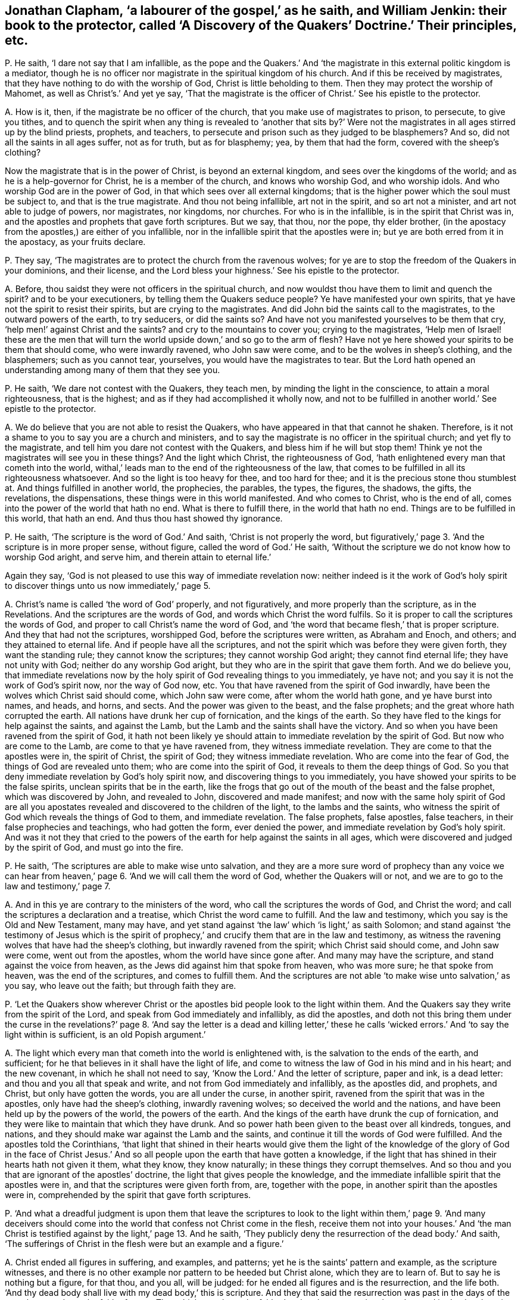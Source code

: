 [#ch-29.style-blurb, short="A Discover of the Quakers"]
== Jonathan Clapham, '`a labourer of the gospel,`' as he saith, and William Jenkin: their book to the protector, called '`A Discovery of the Quakers`' Doctrine.`' Their principles, etc.

[.discourse-part]
P+++.+++ He saith, '`I dare not say that I am infallible,
as the pope and the Quakers.`' And '`the magistrate
in this external politic kingdom is a mediator,
though he is no officer nor magistrate in the spiritual kingdom of his church.
And if this be received by magistrates,
that they have nothing to do with the worship of God, Christ is little beholding to them.
Then they may protect the worship of Mahomet, as well as Christ`'s.`' And yet ye say,
'`That the magistrate is the officer of Christ.`' See his epistle to the protector.

[.discourse-part]
A+++.+++ How is it, then, if the magistrate be no officer of the church,
that you make use of magistrates to prison, to persecute, to give you tithes,
and to quench the spirit when any thing is revealed to '`another that sits by?`'
Were not the magistrates in all ages stirred up by the blind priests,
prophets, and teachers, to persecute and prison such as they judged to be blasphemers?
And so, did not all the saints in all ages suffer, not as for truth,
but as for blasphemy; yea, by them that had the form, covered with the sheep`'s clothing?

Now the magistrate that is in the power of Christ, is beyond an external kingdom,
and sees over the kingdoms of the world; and as he is a help-governor for Christ,
he is a member of the church, and knows who worship God, and who worship idols.
And who worship God are in the power of God,
in that which sees over all external kingdoms;
that is the higher power which the soul must be subject to,
and that is the true magistrate.
And thou not being infallible, art not in the spirit, and so art not a minister,
and art not able to judge of powers, nor magistrates, nor kingdoms, nor churches.
For who is in the infallible, is in the spirit that Christ was in,
and the apostles and prophets that gave forth scriptures.
But we say, that thou, nor the pope, thy elder brother,
(in the apostacy from the apostles,) are either of you infallible,
nor in the infallible spirit that the apostles were in;
but ye are both erred from it in the apostacy, as your fruits declare.

[.discourse-part]
P+++.+++ They say, '`The magistrates are to protect the church from the ravenous wolves;
for ye are to stop the freedom of the Quakers in your dominions, and their license,
and the Lord bless your highness.`' See his epistle to the protector.

[.discourse-part]
A+++.+++ Before, thou saidst they were not officers in the spiritual church,
and now wouldst thou have them to limit and quench the spirit?
and to be your executioners, by telling them the Quakers seduce people?
Ye have manifested your own spirits, that ye have not the spirit to resist their spirits,
but are crying to the magistrates.
And did John bid the saints call to the magistrates, to the outward powers of the earth,
to try seducers, or did the saints so?
And have not you manifested yourselves to be them that cry,
'`help men!`' against Christ and the saints?
and cry to the mountains to cover you; crying to the magistrates,
'`Help men of Israel! these are the men that will turn the
world upside down,`' and so go to the arm of flesh?
Have not ye here showed your spirits to be them that should come,
who were inwardly ravened, who John saw were come,
and to be the wolves in sheep`'s clothing, and the blasphemers; such as you cannot tear,
yourselves, you would have the magistrates to tear.
But the Lord hath opened an understanding among many of them that they see you.

[.discourse-part]
P+++.+++ He saith, '`We dare not contest with the Quakers, they teach men,
by minding the light in the conscience, to attain a moral righteousness,
that is the highest; and as if they had accomplished it wholly now,
and not to be fulfilled in another world.`' See epistle to the protector.

[.discourse-part]
A+++.+++ We do believe that you are not able to resist the Quakers,
who have appeared in that that cannot he shaken.
Therefore, is it not a shame to you to say you are a church and ministers,
and to say the magistrate is no officer in the spiritual church;
and yet fly to the magistrate, and tell him you dare not contest with the Quakers,
and bless him if he will but stop them!
Think ye not the magistrates will see you in these things?
And the light which Christ, the righteousness of God,
'`hath enlightened every man that cometh into the world,
withal,`' leads man to the end of the righteousness of the law,
that comes to be fulfilled in all its righteousness whatsoever.
And so the light is too heavy for thee, and too hard for thee;
and it is the precious stone thou stumblest at.
And things fulfilled in another world, the prophecies, the parables, the types,
the figures, the shadows, the gifts, the revelations, the dispensations,
these things were in this world manifested.
And who comes to Christ, who is the end of all,
comes into the power of the world that hath no end.
What is there to fulfill there, in the world that hath no end.
Things are to be fulfilled in this world, that hath an end.
And thus thou hast showed thy ignorance.

[.discourse-part]
P+++.+++ He saith, '`The scripture is the word of God.`' And saith,
'`Christ is not properly the word,
but figuratively,`' page 3. '`And the scripture is in more proper sense, without figure,
called the word of God.`' He saith,
'`Without the scripture we do not know how to worship God aright, and serve him,
and therein attain to eternal life.`'

Again they say, '`God is not pleased to use this way of immediate revelation now:
neither indeed is it the work of God`'s holy spirit to discover
things unto us now immediately,`' page 5.

[.discourse-part]
A+++.+++ Christ`'s name is called '`the word of God`' properly, and not figuratively,
and more properly than the scripture, as in the Revelations.
And the scriptures are the words of God, and words which Christ the word fulfils.
So it is proper to call the scriptures the words of God,
and proper to call Christ`'s name the word of God,
and '`the word that became flesh,`' that is proper scripture.
And they that had not the scriptures, worshipped God, before the scriptures were written,
as Abraham and Enoch, and others; and they attained to eternal life.
And if people have all the scriptures,
and not the spirit which was before they were given forth, they want the standing rule;
they cannot know the scriptures; they cannot worship God aright;
they cannot find eternal life; they have not unity with God;
neither do any worship God aright, but they who are in the spirit that gave them forth.
And we do believe you,
that immediate revelations now by the holy spirit of God revealing things to you immediately,
ye have not; and you say it is not the work of God`'s spirit now, nor the way of God now, etc.
You that have ravened from the spirit of God inwardly,
have been the wolves which Christ said should come, which John saw were come,
after whom the world hath gone, and ye have burst into names, and heads, and horns,
and sects.
And the power was given to the beast, and the false prophets;
and the great whore hath corrupted the earth.
All nations have drunk her cup of fornication, and the kings of the earth.
So they have fled to the kings for help against the saints, and against the Lamb,
but the Lamb and the saints shall have the victory.
And so when you have been ravened from the spirit of God,
it hath not been likely ye should attain to immediate revelation by the spirit of God.
But now who are come to the Lamb, are come to that ye have ravened from,
they witness immediate revelation.
They are come to that the apostles were in, the spirit of Christ, the spirit of God;
they witness immediate revelation.
Who are come into the fear of God, the things of God are revealed unto them;
who are come into the spirit of God, it reveals to them the deep things of God.
So you that deny immediate revelation by God`'s holy spirit now,
and discovering things to you immediately,
you have showed your spirits to be the false spirits,
unclean spirits that be in the earth,
like the frogs that go out of the mouth of the beast and the false prophet,
which was discovered by John, and revealed to John, discovered and made manifest;
and now with the same holy spirit of God are all you apostates
revealed and discovered to the children of the light,
to the lambs and the saints,
who witness the spirit of God which reveals the things of God to them,
and immediate revelation.
The false prophets, false apostles, false teachers,
in their false prophecies and teachings, who had gotten the form, ever denied the power,
and immediate revelation by God`'s holy spirit.
And was it not they that cried to the powers of the
earth for help against the saints in all ages,
which were discovered and judged by the spirit of God, and must go into the fire.

[.discourse-part]
P+++.+++ He saith, '`The scriptures are able to make wise unto salvation,
and they are a more sure word of prophecy than any voice we can hear from
heaven,`' page 6. '`And we will call them the word of God,
whether the Quakers will or not, and we are to go to the law and testimony,`' page 7.

[.discourse-part]
A+++.+++ And in this ye are contrary to the ministers of the word,
who call the scriptures the words of God, and Christ the word;
and call the scriptures a declaration and a treatise,
which Christ the word came to fulfill.
And the law and testimony, which you say is the Old and New Testament, many may have,
and yet stand against '`the law`' which '`is light,`' as saith Solomon;
and stand against '`the testimony of Jesus which is the spirit
of prophecy,`' and crucify them that are in the law and testimony,
as witness the ravening wolves that have had the sheep`'s clothing,
but inwardly ravened from the spirit; which Christ said should come,
and John saw were come, went out from the apostles, whom the world have since gone after.
And many may have the scripture, and stand against the voice from heaven,
as the Jews did against him that spoke from heaven, who was more sure;
he that spoke from heaven, was the end of the scriptures, and comes to fulfill them.
And the scriptures are not able '`to make wise unto salvation,`' as you say,
who leave out the faith; but through faith they are.

[.discourse-part]
P+++.+++ '`Let the Quakers show wherever Christ or the
apostles bid people look to the light within them.
And the Quakers say they write from the spirit of the Lord,
and speak from God immediately and infallibly, as did the apostles,
and doth not this bring them under the curse in the revelations?`'
page 8. '`And say the letter is a dead and killing letter,`' these
he calls '`wicked errors.`' And '`to say the light within is sufficient,
is an old Popish argument.`'

[.discourse-part]
A+++.+++ The light which every man that cometh into the world is enlightened with,
is the salvation to the ends of the earth, and sufficient;
for he that believes in it shall have the light of life,
and come to witness the law of God in his mind and in his heart; and the new covenant,
in which he shall not need to say, '`Know the Lord.`' And the letter of scripture,
paper and ink, is a dead letter: and thou and you all that speak and write,
and not from God immediately and infallibly, as the apostles did, and prophets,
and Christ, but only have gotten the words, you are all under the curse,
in another spirit, ravened from the spirit that was in the apostles,
only have had the sheep`'s clothing, inwardly ravening wolves;
so deceived the world and the nations, and have been held up by the powers of the world,
the powers of the earth.
And the kings of the earth have drunk the cup of fornication,
and they were like to maintain that which they have drunk.
And so power hath been given to the beast over all kindreds, tongues, and nations,
and they should make war against the Lamb and the saints,
and continue it till the words of God were fulfilled.
And the apostles told the Corinthians,
'`that light that shined in their hearts would give them the light
of the knowledge of the glory of God in the face of Christ Jesus.`'
And so all people upon the earth that have gotten a knowledge,
if the light that has shined in their hearts hath not given it them, what they know,
they know naturally; in these things they corrupt themselves.
And so thou and you that are ignorant of the apostles`' doctrine,
the light that gives people the knowledge,
and the immediate infallible spirit that the apostles were in,
and that the scriptures were given forth from, are, together with the pope,
in another spirit than the apostles were in,
comprehended by the spirit that gave forth scriptures.

[.discourse-part]
P+++.+++ '`And what a dreadful judgment is upon them that leave the scriptures
to look to the light within them,`' page 9. '`And many deceivers should
come into the world that confess not Christ come in the flesh,
receive them not into your houses.`' And '`the man Christ
is testified against by the light,`' page 13. And he saith,
'`They publicly deny the resurrection of the dead body.`' And saith,
'`The sufferings of Christ in the flesh were but an example and a figure.`'

[.discourse-part]
A+++.+++ Christ ended all figures in suffering, and examples, and patterns;
yet he is the saints`' pattern and example, as the scripture witnesses,
and there is no other example nor pattern to be heeded but Christ alone,
which they are to learn of.
But to say he is nothing but a figure, for that thou, and you all, will be judged:
for he ended all figures and is the resurrection, and the life both.
'`And thy dead body shall live with my dead body,`' this is scripture.
And they that said the resurrection was past in the days of the apostles,
overthrew the faith of some.
That which overthrew the faith, denying the resurrection, kept the seed in death,
where it hath been in you all since the days of the apostles; for who are of faith,
are of Abraham, of Christ according to the flesh; and so if the dead arise not,
their preaching is vain, and their faith is vain.
So I say, mortal must put on immortality, and corruption must put on incorruption.
'`The first man was made a living soul, the second was made a quickening spirit;
there are earthly bodies,
and heavenly bodies,`' and there is a resurrection of the just and unjust,
the one to eternal life, the other to condemnation.
And the judge is '`the man Christ Jesus,`' to judge the quick and the dead,
who both died and rose again, that he might be God of the dead and the living.
And the light which every man hath that cometh into the world,
doth not testify against Christ; and the light doth not bring to deny the scriptures,
but to own them.
And none own them aright, nor Christ, but who are in the light which cometh from him.
And all that deny the light that doth enlighten every man, etc. are the wolves,
and the false prophets, and antichrists, that have gotten the sheep`'s clothing;
and such cannot be received into the houses of the saints,
that are from the light which every man is enlightened withal.
And none confess Christ come in the flesh,
but who are in the light which Christ hath enlightened them with.
And so now all professors, and teachers upon the earth, and kings of the earth,
are ravened inwardly from the light which Christ enlightened them all with;
standing against the light, and the Lamb, and the saints, that are in it;
and are not to be received into the houses of the saints, neither to bid them God speed;
for they are out from God that are out of the light
which Christ the son hath enlightened them with.

[.discourse-part]
P+++.+++ And he saith, '`Christ hath a human reasonable soul.`' Again, '`Christ,
the eternal son of God, distinct from the Father eternally; before he was made flesh,
his spirit was distinguished from the Father, and was the son from eternity;
and not only when he was manifested by descending on Christ in the likeness of a dove,
or by falling upon the apostles like cloven tongues,`' etc.
See page 17.

[.discourse-part]
A+++.+++ Christ saith he is in the Father, and the Father is in him,
and he will send them the spirit of truth, the comforter,
that proceeds from the Father and the son; and Christ saith,
he was glorified with the Father before the world began; and yet ye say,
the son is distinguished from the Father from eternity.
And the son saith he is in the Father, and the Father is in him.
And you say the spirit is distinguished from the Father and the son from eternity,
and Christ saith it proceeds from him and the Father,
and he is the God and father of the spirits of all flesh,
and the substance of all things.
And is not a human soul earthly?
for you say that Christ had a human soul, and is not human earthly?
and hath a human body, and is not a human body an earthly body?
Is not his body of the seed of Abraham according to the flesh?
and is not his body a glorified body?
Was not the first man of the earth, earthly, and had a human body,
the second man the Lord from heaven?
And is not the soul immortal, which cometh out from God who is immortal,
and goes into God again?
and is not human, or earthly, mortal?
And are there not three that bear record in heaven, the Father, the word, and the spirit,
and are not they all one?
How then are they distinct?
And there are three that hear record in earth, the spirit, the water, and the blood,
which agree in one.
And Christ saith, '`I and my Father, are one;`' and '`I in the Father,
and the Father in me,`' and he is in the saints, and so not distinct.

[.discourse-part]
P+++.+++ He saith, '`It is impudency in the Quakers to deny the word trinity, and three persons.
And the church ever denied such as deny the doctrine of the trinity.`' See pages 18, 19.

[.discourse-part]
A+++.+++ As for the word trinity, and three persons, we have not read it in the Bible,
but in the common-prayer-book, or mass-book, which the pope was the author of.
But as for unity we own it, and Christ being the brightness of the Father`'s glory,
and the express image of his substance (of the Father) we own;
that which agrees with the scriptures, and for that which the scripture speaks not,
which men speak and teach for doctrine, their own words,
that the scriptures speak not nor teach, such the scriptures shut out, and we deny.

[.discourse-part]
P+++.+++ He saith, '`That is the weak, ignorant, dark, and the wicked sect of the devil,
that maintain an equality with God; the soul to be one being with God,
or part of God.`' And saith, '`The Quakers say,
there is no scripture speaks of a human soul, and the soul is taken up into God,
and God is all in all.`'

[.discourse-part]
A+++.+++ The assembly, or synod of priests, put forth a catechism,
and say that the holy ghost and the son are equal with the Father in power and glory:
and this they put forth that people should learn it: then,
if any come to witness the holy ghost,
they come to witness that which is equal in power and glory with the Father?
if any come to witness the son of God revealed in them, (which he that hath not,
hath not life,) do they not come to witness him who
is equal in power and glory with the Father?
This is your own catechism.
And is it blasphemy to confess your own words, that ye have given people to learn?
God breathed into man the breath of life, and he became a living soul; God,
who hath all souls in his band.
And is not this +++[+++breath of life]
that cometh out from God, which is in God`'s hand, part of God, of God, and from God,
and goes to God again?
which soul Christ is the bishop of.
And dost not thou speak of a human, soul, an earthly soul, and is earthly, immortal?
cannot it, die nor be killed?
And is not that which came out from God, which God hath in his hand,
taken up into God again, which Christ the power of God is the bishop of,
is not this of God`'s being?^
footnote:[George Fox says: "`God breathed into man the breath of life,
and he became a living soul; and is not this of God, of his being, etc.
And is not this, that comes out from God, part of God?`"
G+++.+++ F. intends that divine life, power, and virtue,
by which Adam in soul and body came to live to God: not '`that the soul of man,
as a mere creature, created capacity,
is of God`'s own being and substance.`'`" +++[+++Wm. Penn`'s Works, vol.
2, pp.
521, 522,]
And doth not the scripture say,
'`God is all and in all?`' And how dost thou here divide the word of God aright,
who showest so much ignorance of the letter of scripture?

[.discourse-part]
P+++.+++ He saith, '`It is a wretched doctrine to say men have not a human soul in them,
and to say that the soul is a part of the divine essence.`'

[.discourse-part]
A+++.+++ Is not that of God that came out from him?
And is not the earthly and human of the ground?
and is not that mortal?
and is that which is immortal human?
And dost thou say it is human, and is not that earthly?
And where doth the scripture of the prophets, Christ or the apostles,
tell people of a human soul; and of Christ having a human body in heaven?
And doth not the apostle speak of his glorified body?

[.discourse-part]
P+++.+++ He saith, '`That God should dwell in his saints, and Christ inhabit in believers;
how can this be?
the heaven of heavens cannot contain him, how much less shall the strait heart of man?`'

[.discourse-part]
A+++.+++ The scripture saith '`God will dwell in men, and walk in men,
and Christ that fills heaven and earth is in you, except ye be reprobates`' and so,
in this thou hast showed thyself one not able to divide the word aright.
And the bodies of the saints are the temples of God, and God will dwell in them,
and walk in them, and he will be their God, and they shall be his people.

[.discourse-part]
P+++.+++ He saith,
'`Nor is it an essential indwelling of the divine nature in God`'s people,`' etc.

[.discourse-part]
A+++.+++ Doth not the apostle say, the saints were made partakers of the divine nature?
and that God dwells in the saints, and Christ is in them, except they be reprobates?
And do not the saints come to eat the flesh of Christ?
And if they eat his flesh, is it not within them?

[.discourse-part]
P+++.+++ He saith, '`God dwells not in the saints as a personal union,`' etc.
See page 22.

[.discourse-part]
A+++.+++ How come the saints then to eat of his flesh; and to be of his flesh and bone?
and to know God dwelling in them?
and to have unity with the son and the Father?
and to be of his body, which is the church, of which Christ is the head?

[.discourse-part]
P+++.+++ '`To say a man is justified and made righteous
by God`'s putting righteousness into us,
and by righteousness wrought in the creature,
confounds justification and sanctification,`' etc.
See page 25.

[.discourse-part]
A+++.+++ The apostle brought people to the faith that was in their hearts,
by which they were justified, for with the heart man believes unto righteousness, etc.
And they were to believe in the light, that was, Christ.
And the light,
that shined in their hearts gave the light of the knowledge of
the glory of God in the face of Christ Jesus their saviour.
Now justification by the works of the law, was,
'`do this and live.`' They were to circumcise the children; if they did not,
they were to be cut off: and they were to keep the law.
But the faith of Christ ended the works of the law:
for it took away the nature that the law went upon.
Now the Papists, and priests, are out of the works of the law,
and the works of faith that works by love;
for they are slaying one another about religion, though they pretend works,
and this was ever out of the faith of Christ Jesus, to kill one another about religion.
Now the apostles were in the works of faith,
who neither prisoned nor persecuted any that were contrary minded,
nor wrestled against flesh and blood, but against the power that captivated creatures.
And, so all this work about works doth show you and the Papists
both to be out of the faith that works by love,
where love should overcome all things, and bear all things.
I do not measure priests and professors, nor Papists,
by the works of the law which the apostle speaks of,
which the false teachers were bringing people to in the days of the apostles.
Neither do I compare or measure Papists, or priests,
with the works of '`faith that works by love,`' that becomes all to all,
for the winning some of them.
Papists, and priests, and professors will kill one another about their faith,
which is not the faith that works by love;
but contrary to the apostles`' and Quakers`' faith.

[.discourse-part]
P+++.+++ He saith, '`Our warfare cannot be expected to be over as long as we are in the body:
and the best of saints do not live free from sin,`' page 27.

[.discourse-part]
A+++.+++ The apostles said they were made free from sin,
and that the blood of Jesus Christ the son of God cleanseth us from all sin;
and such as witnessed the everlasting covenant of God,
that blotted out their sins and transgressions.
And they witnessed the one offering that perfected forever them that are sanctified.
And the saints witnessed the kingdom of God, which stands in righteousness, peace,
and joy in the holy ghost, and were new creatures, the old man being put off,
and they were more than conquerors.
So thou art ignorant of the scriptures,
and it is the doctrine of devils to preach that men shall have sin,
and be in a warfare so long as they are on earth;
that is not the doctrine of Christ which brings people to the faith,
which gives the victory, in which they have unity one with another, and please God.

[.discourse-part]
P+++.+++ He saith, '`To witness heaven within and hell within, and the resurrection,
is the mystery of iniquity,`' page 31.

[.discourse-part]
A+++.+++ Which shows thou never knew heaven in thyself, nor hell there,
nor Christ the resurrection and the life,
which they are blessed that are made partakers of the first resurrection,
on them the second death shall have no power.
And the scriptures do witness heaven within.
And if Christ that was offered up, the resurrection and the life, be not within thee,
thou art a reprobate.

[.discourse-part]
P+++.+++ He saith, '`We shall have incorruptible, powerful, glorious,
and spiritual bodies;`' and yet they say '`Christ is in heaven with a human body,`'
(which is earthly,) see page 34. Again '`the spirit can enter into heaven,
while the body is upon the earth,`' etc.
And he saith, '`the fourth commandment commandeth the keeping of a seventh day:
and he that breaketh the least commandment and teacheth men so to do,
is least in the kingdom of heaven,`' page 41.

[.discourse-part]
A+++.+++ Have not all the priests and teachers in England denied the Jews`' sabbath,
the seventh day?
and do not you work on it?
and do not you meet together on the first day of the week?
and do not you all teach men to break the commandment there?
And you keep markets and fairs on the seventh day, the Jews`' sabbath;
ye meet together on the first day of the week, which is the eighth day,
and so not one in seven.
And if the saints sat in heavenly places with Christ Jesus;
and if the saints in heaven must have a glorious body, and Christ a human body,
(which I say is earthly,) how doth this agree with scripture,
that says Christ`'s is a glorious body?
And is it an earthly body the saints eat, when they eat the flesh of Christ?
And are not people in their first state, in the earthly,
before they come to witness a spiritual body like unto his glorious body?
How do you divide the word aright?
And they that have the spirit of Christ, their spirits are in heaven,
and they have unity with the Father.

[.discourse-part]
P+++.+++ '`We have no such immediate converse with God now,
as to see him face to face,`' page 42.

[.discourse-part]
A+++.+++ We do believe you have not,
who are gone from the spirit that the prophets and apostles were in,
ravened from it since the days of the apostles in the apostacy,
and so are not in the counsel of God; and are out of his teaching and instruction,
and so far from having fellowship with God;
for who have fellowship with him come to see him.
And you are not of Abraham`'s seed who saw God face to face,
but are of the Pharisees`' stock, who never saw his shape, John v.

[.discourse-part]
P+++.+++ And you say, '`In the last days false prophets should arise,
and show signs and wonders; and if it were possible they should deceive the elect.
And the coming of the man of sin is after the working of Satan, with all power,
and signs, and lying wonders,`' etc. page 44.

[.discourse-part]
A+++.+++ Christ said, the false prophets and antichrists should come, which John saw were come;
yea, many antichrists were gone out into the world.
And the apostle Paul saw the man of sin before his decease,
the coming of him with the lying signs and wonders;
which man of sin since the days of the apostles, in this night of apostacy,
has ruled and reigned, with his lying signs and wonders;
and these are not the true signs, but lying.
And when they were ravened from the spirit of God they got
the sheep`'s clothing while inwardly ravening wolves,
'`which if it were possible,
would deceive the very elect;`' which went forth from the apostles in the apostacy;
and since they have deceived the nations, the wolves, the inwardly raveners,
though covered with the sheep`'s clothing.
And here these things have been among you in the apostacy:
and the apostates have reigned and ruled,
and have had the dominion since the days of the apostles.
But now with that which ye all have ravened from, are ye made manifest and comprehended.
So this man of sin, with his lying signs and wonders, who ravened from the spirit of God,
as the devil did, who went from the truth,
is he that compels all his members to plead for the body of sin while they be upon earth,
and so to keep them out of the faith of God`'s elect,
that gives the victory over the world.
And such he cannot deceive, nor any of his members,
that are ravened from the spirit of God.

[.discourse-part]
P+++.+++ He saith, '`The Quakers`' despising the fashions of the world,
contemning the honours and pleasures thereof,
and their sober carriage and deportment among men,
and willingness to suffer;`' all these he calls wickedness.`' See pages 49, 50.

[.discourse-part]
A+++.+++ But it seemeth this practice of denying the fashions of the world,
and contemning the honours and pleasures thereof, and their sober carriage,
offends him and the world, and the rest of the priests and professors,
and the denying the lusts which they are in.

[.discourse-part]
P+++.+++ He saith, '`The devil is not an adulterer,`' page 51.

[.discourse-part]
A+++.+++ Did the devil abide in the truth?
Did not he go out of it?
And are not all that go out of the truth with him, adulterers, who begets his own image,
and is the foundation of adultery?

[.discourse-part]
P+++.+++ He saith, '`The light that doth enlighten every man that cometh into the world,
is a natural light, or law,`' page 56.

[.discourse-part]
A+++.+++ Which light, Christ Jesus, is the end of the law,
before any natural light was made or created;
for all things that were made were made by him,
and he doth '`enlighten every man that cometh into the world.`'

[.discourse-part]
P+++.+++ He saith, '`the light will not bring men to salvation,`' page 56.

[.discourse-part]
A+++.+++ The light which doth enlighten every man that cometh into the world, is Christ,
the '`salvation to the ends of the earth.`'

[.discourse-part]
P+++.+++ He saith again,
'`The light is not sufficient to lead men to salvation,`'
page 60. '`And to witness sanctification within,
and justification there, is to confound justification and sanctification.
And grace and justification is a created thing, and the light within is mere darkness,
which the Quakers speak of.`' See page 61.

[.discourse-part]
A+++.+++ The light which every man that cometh into the world is enlightened with,
comprehends all darkness, and leads out of it,
and there is no occasion of stumbling in it; for, '`as many as receive him,
to them he gives power to become the sons of God.`' And the light is not darkness;
but he that saith the light is darkness, is out of the light, in the darkness.
And justification and sanctification being within, doth not confound it without,
but it is the same that is within that is without.
And grace is the gift of God, and sanctification both, Christ Jesus,
who was before any creature was created, and the grace comes from the throne.

[.discourse-part]
P+++.+++ He saith,
'`They are the unestablished people that are running after every way of error,
that own the Quakers in these nations,`' page 62.

[.discourse-part]
A+++.+++ In that the nation will witness against thee;
for they that own the Quakers are known to have been the most knowing,
seeking people that have been in the nations, and the most sincere people;
and none come out of error, but who come to the Quakers`' light which they follow,
which is Christ.

[.discourse-part]
P+++.+++ He saith, '`That Christ hath a human created soul.`' See page 63. Again,
'`And the light in the conscience to be Christ is a false doctrine.
And the Quakers seek to bring people from all other
teaching but the light within them,`' page 65.

[.discourse-part]
A+++.+++ The soul of Christ is witnessed: but to say it is human, earthly, and created,
(when the scripture doth not teach us that doctrine,)
we cannot believe nor own your words,
but deny them.
And Christ is the light in the conscience,
which doth enlighten every man that cometh into the world,
who was before any creature was; which he that receiveth comes to him to be his teacher,
and feels him reign.
And all men must come to the light which Christ hath enlightened them withal,
who is the covenant of God, to feel the law written in their hearts, and in their minds,
to bring them off all other teachers, whereby they need not teach one another, nor say,
'`know the Lord.`'

[.discourse-part]
P+++.+++ He saith, '`Men may be called of men master, and it is but a cavil to deny it.
And they may deny to be called father, as well as master,`' etc.
See page 68.

[.discourse-part]
A+++.+++ Thou hast in this denied the doctrine of Christ, and slightest it, who saith,
'`Be not ye of men called master; for ye have all one master, which is Christ,
and ye are all brethren.`' And thou hast showed thyself out of the brotherhood;
and there is a birth to be born, which can call no man father upon earth,
which thou art ignorant of.

[.discourse-part]
P+++.+++ He saith, '`There is lawful respect of persons,
and it is said God himself is the respecter of persons:
and the Quakers overthrow all authority, because they do not respect persons,`' page 71.

[.discourse-part]
A+++.+++ '`God is not a respecter of persons,`' as saith the apostle,
for his covenant he gives to the Gentiles as well as to the Jews.
And the faith of God`'s elect is held without respect of persons;
and he that respects persons commits sin, and transgresseth the law.
And so thou dividest not the word aright.

[.discourse-part]
P+++.+++ He saith, '`False prophets shall arise, and damnable heresies,
and many shall follow their pernicious ways,
by which the way of truth shall be evil spoken of.`'

[.discourse-part]
A+++.+++ The apostles saw them come up,
the false prophets that brought in the damnable heresies, that were, covetous,
etc. and many followed their ways.
And the false prophets go from the light that Christ hath enlightened them with,
and raven from the spirit, and get the sheep`'s clothing, and through their covetousness,
make a trade of that: and you are such as cause the truth to be evil spoken of,
who are come up, since the days of the apostles.

[.discourse-part]
P+++.+++ '`And the Quakers are not to be received into their houses, nor bidden God speed,
and such as creep into houses, lead silly women captive, laden with sin,
and led away with divers lusts.`'

[.discourse-part]
A+++.+++ The apostle saw such as crept into houses,
and such as transgressed the doctrine of Christ,
that were not to be received into houses;
and saw the deceivers that walked after their ungodly lusts,
before the apostles`' decease; and such as kept people always learning,
and never able to come to the knowledge of the truth, as is manifest now in the world;
they are learning 40, 50, or 60 years,
and yet there is a cry among them that they must have the body of sin,
and live in their sins while they be upon the earth, and that none can be without it;
and this is the height your doctrine leads to,
which is now in the mouths of all people that are
under your teaching that teach that doctrine.
And yet you will say, the work of the ministry is for the perfecting of the saints,
to the edifying of the body of Christ,
till all come into the unity of the faith unto a perfect man,
unto the measure of the stature of the fulness of Christ!
And this work ye have denied yourselves to be in;
but how should it be otherwise with such that are as Jannes and Jambres?
that have ravened from the spirit of God inwardly, that went forth from the apostles,
that are covetous, that keep people '`always learning,
and never able to come to the knowledge of the truth.`' So you are they that keep people
from the light that doth enlighten every man that cometh into the world,
and keep them in spiritual Egypt, Sodom, and Gomorrah, where they are always learning,
having the form of godliness, and never able to come to the knowledge of the truth;
and this to you all will be a sad cup at last.

And as for all thy lies and slanders in thy book, which are not worth mentioning,
they will come sadly upon thyself one day for the
grievous lies thou hast uttered in it unto the nation;
but thousands in the nation, that are not under the name of Quakers,
know and see the contrary of what thou hast published; they will fall upon thy own self,
and be thy own burden.
And then thou shalt say, when thou feelest thy own works burn,
thou hadst better have been silent, and not have published forth thy folly,
and made thy name to stink, and brought thy name upon record,
who hath made lies thy refuge; but the hail is come, and coming,
that will sweep them away.
